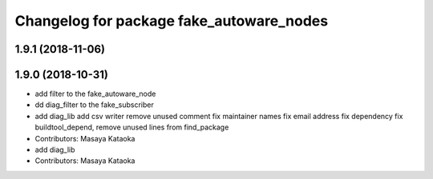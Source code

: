 ^^^^^^^^^^^^^^^^^^^^^^^^^^^^^^^^^^^^^^^^^
Changelog for package fake_autoware_nodes
^^^^^^^^^^^^^^^^^^^^^^^^^^^^^^^^^^^^^^^^^

1.9.1 (2018-11-06)
------------------

1.9.0 (2018-10-31)
------------------
* add filter to the fake_autoware_node
* dd diag_filter to the fake_subscriber
* add diag_lib
  add csv writer
  remove unused comment
  fix maintainer names
  fix email address
  fix dependency
  fix buildtool_depend, remove unused lines from find_package
* Contributors: Masaya Kataoka

* add diag_lib
* Contributors: Masaya Kataoka
